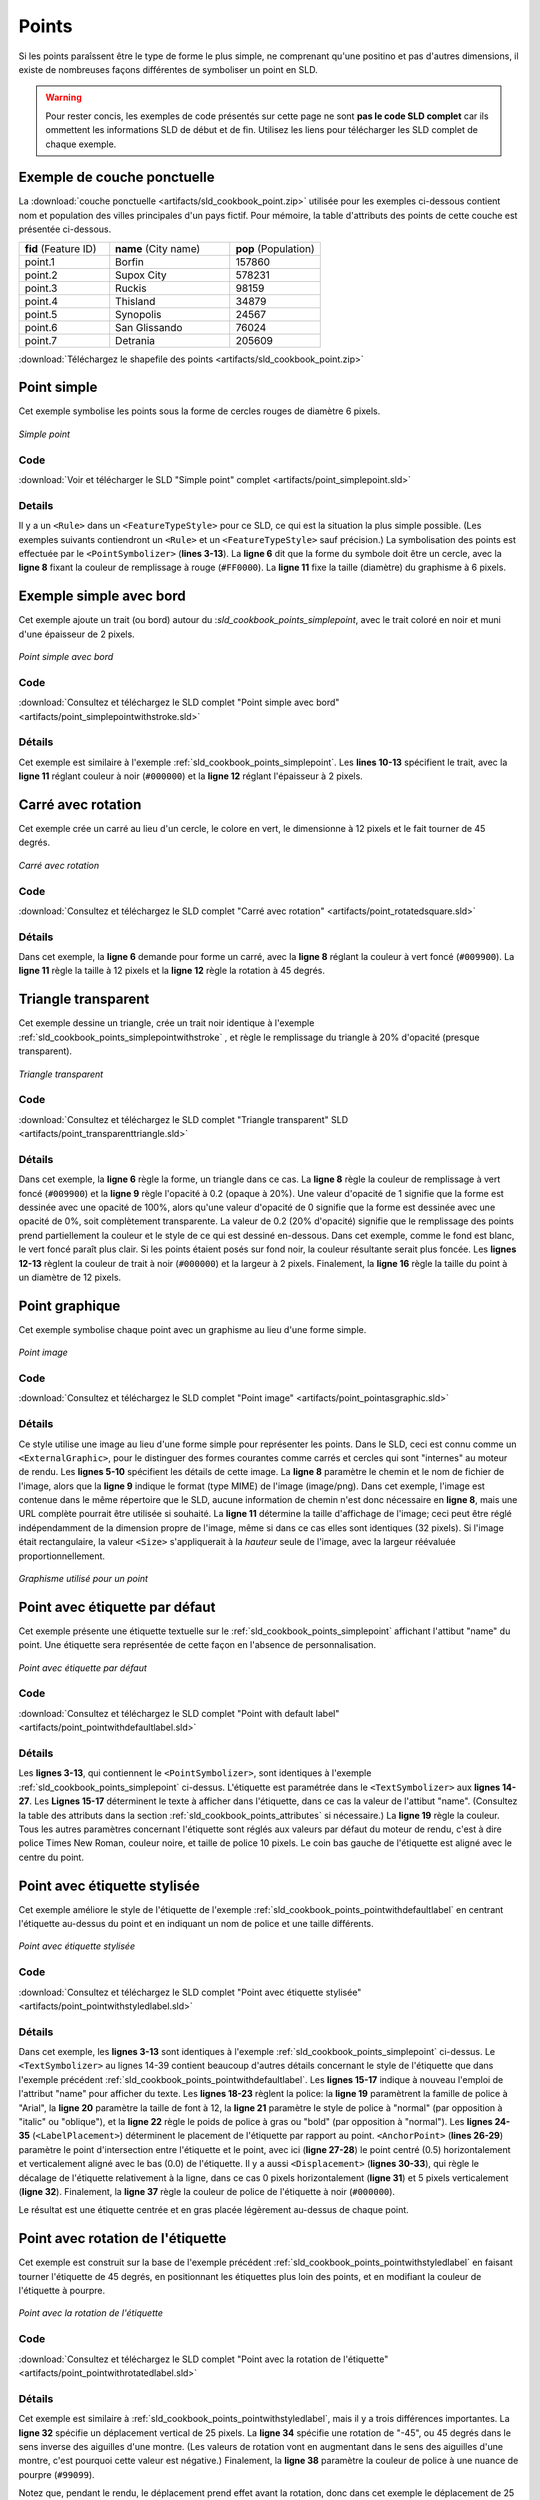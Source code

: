 .. _sld_cookbook_points:

Points
======

Si les points paraîssent être le type de forme le plus simple, ne comprenant qu'une positino et pas d'autres dimensions, il existe de nombreuses façons différentes de symboliser un point en SLD.

.. warning:: Pour rester concis, les exemples de code présentés sur cette page ne sont **pas le code SLD complet** car ils ommettent les informations SLD de début et de fin.  Utilisez les liens pour télécharger les SLD complet de chaque exemple.

.. _sld_cookbook_points_attributes:

Exemple de couche ponctuelle
----------------------------

La :download:`couche ponctuelle <artifacts/sld_cookbook_point.zip>` utilisée pour les exemples ci-dessous contient nom et population des villes principales d'un pays fictif. Pour mémoire, la table d'attributs des points de cette couche est présentée ci-dessous.

.. list-table::
   :widths: 30 40 30

   * - **fid** (Feature ID)
     - **name** (City name)
     - **pop** (Population)
   * - point.1
     - Borfin
     - 157860
   * - point.2
     - Supox City
     - 578231
   * - point.3
     - Ruckis
     - 98159
   * - point.4
     - Thisland
     - 34879
   * - point.5
     - Synopolis
     - 24567
   * - point.6
     - San Glissando
     - 76024
   * - point.7
     - Detrania
     - 205609

:download:`Téléchargez le shapefile des points <artifacts/sld_cookbook_point.zip>`

.. _sld_cookbook_points_simplepoint:

Point simple
------------

Cet exemple symbolise les points sous la forme de cercles rouges de diamètre 6 pixels.

.. figure:: images/point_simplepoint.png
   :align: center

   *Simple point*
   
Code
~~~~

:download:`Voir et télécharger le SLD "Simple point" complet <artifacts/point_simplepoint.sld>`

.. code-block:: xml 
   :linenos: 

      <FeatureTypeStyle>
        <Rule>
          <PointSymbolizer>
            <Graphic>
              <Mark>
                <WellKnownName>circle</WellKnownName>
                <Fill>
                  <CssParameter name="fill">#FF0000</CssParameter>
                </Fill>
              </Mark>
              <Size>6</Size>
            </Graphic>
          </PointSymbolizer>
        </Rule>
      </FeatureTypeStyle>



Details
~~~~~~~

Il y a un ``<Rule>`` dans un ``<FeatureTypeStyle>`` pour ce SLD, ce qui est la situation la plus simple possible.  (Les exemples suivants contiendront un ``<Rule>`` et un ``<FeatureTypeStyle>`` sauf précision.)  La symbolisation des points est effectuée par le ``<PointSymbolizer>`` (**lines 3-13**).  La **ligne 6** dit que la forme du symbole doit être un cercle, avec la **ligne 8** fixant la couleur de remplissage à rouge (``#FF0000``).  La **ligne 11** fixe la taille (diamètre) du graphisme à 6 pixels.


.. _sld_cookbook_points_simplepointwithstroke:

Exemple simple avec bord
------------------------

Cet exemple ajoute un trait (ou bord) autour du :`sld_cookbook_points_simplepoint`, avec le trait coloré en noir et muni d'une épaisseur de 2 pixels.

.. figure:: images/point_simplepointwithstroke.png
   :align: center

   *Point simple avec bord*

Code
~~~~

:download:`Consultez et téléchargez le SLD complet "Point simple avec bord" <artifacts/point_simplepointwithstroke.sld>`

.. code-block:: xml 
   :linenos: 

      <FeatureTypeStyle>
        <Rule>
          <PointSymbolizer>
            <Graphic>
              <Mark>
                <WellKnownName>circle</WellKnownName>
                <Fill>
                  <CssParameter name="fill">#FF0000</CssParameter>
                </Fill>
                <Stroke>
                  <CssParameter name="stroke">#000000</CssParameter>
                  <CssParameter name="stroke-width">2</CssParameter>
                </Stroke>
              </Mark>
              <Size>6</Size>
            </Graphic>
          </PointSymbolizer>
        </Rule>
      </FeatureTypeStyle>

Détails
~~~~~~~

Cet exemple est similaire à l'exemple :ref:`sld_cookbook_points_simplepoint`.  Les **lines 10-13** spécifient le trait, avec la **ligne 11** réglant couleur à noir (``#000000``) et la **ligne 12** réglant l'épaisseur à 2 pixels.


Carré avec rotation
-------------------

Cet exemple crée un carré au lieu d'un cercle, le colore en vert, le dimensionne à 12 pixels et le fait tourner de 45 degrés.

.. figure:: images/point_rotatedsquare.png
   :align: center

   *Carré avec rotation*

Code
~~~~

:download:`Consultez et téléchargez le SLD complet "Carré avec rotation" <artifacts/point_rotatedsquare.sld>`

.. code-block:: xml 
   :linenos: 

      <FeatureTypeStyle>
        <Rule>
          <PointSymbolizer>
            <Graphic>
              <Mark>
                <WellKnownName>square</WellKnownName>
                <Fill>
                  <CssParameter name="fill">#009900</CssParameter>
                </Fill>
              </Mark>
              <Size>12</Size>
              <Rotation>45</Rotation>
            </Graphic>
          </PointSymbolizer>
        </Rule>
      </FeatureTypeStyle>



Détails
~~~~~~~

Dans cet exemple, la **ligne 6** demande pour forme un carré, avec la  **ligne 8** réglant la couleur à vert foncé (``#009900``).  La **ligne 11** règle la taille à  12 pixels et la **ligne 12** règle la rotation à 45 degrés.


Triangle transparent
--------------------

Cet exemple dessine un triangle, crée un trait noir identique à l'exemple :ref:`sld_cookbook_points_simplepointwithstroke` , et règle le remplissage du triangle à 20% d'opacité (presque transparent).

.. figure:: images/point_transparenttriangle.png
   :align: center

   *Triangle transparent*

Code
~~~~   

:download:`Consultez et téléchargez le SLD complet "Triangle transparent" SLD <artifacts/point_transparenttriangle.sld>`

.. code-block:: xml 
   :linenos:

      <FeatureTypeStyle>
        <Rule>
          <PointSymbolizer>
            <Graphic>
              <Mark>
                <WellKnownName>triangle</WellKnownName>
                <Fill>
                  <CssParameter name="fill">#009900</CssParameter>
                  <CssParameter name="fill-opacity">0.2</CssParameter>
                </Fill>
                <Stroke>
                  <CssParameter name="stroke">#000000</CssParameter>
                  <CssParameter name="stroke-width">2</CssParameter>
                </Stroke>
              </Mark>
              <Size>12</Size>
            </Graphic>
          </PointSymbolizer>
        </Rule>
      </FeatureTypeStyle>



Détails
~~~~~~~

Dans cet exemple, la **ligne 6** règle la forme, un triangle dans ce cas. La **ligne 8** règle la couleur de remplissage à vert foncé (``#009900``) et la **ligne 9** règle l'opacité à  0.2 (opaque à 20%).  Une valeur d'opacité de 1 signifie que la forme est dessinée avec une opacité de 100%, alors qu'une valeur d'opacité de 0 signifie que la forme est dessinée avec une opacité de 0%, soit complètement transparente. La valeur de 0.2 (20% d'opacité) signifie que le remplissage des points prend partiellement la couleur et le style de ce qui est dessiné en-dessous. Dans cet exemple, comme le fond est blanc, le vert foncé paraît plus clair. Si les points étaient posés sur fond noir, la couleur résultante serait plus foncée. Les **lignes 12-13** règlent la couleur de trait à noir (``#000000``) et la largeur à 2 pixels. Finalement, la **ligne 16** règle la taille du point à un diamètre de 12 pixels.

Point graphique
---------------

Cet exemple symbolise chaque point avec un graphisme au lieu d'une forme simple.

.. figure:: images/point_pointasgraphic.png
   :align: center

   *Point image*

Code
~~~~

:download:`Consultez et téléchargez le SLD complet "Point image" <artifacts/point_pointasgraphic.sld>`

.. code-block:: xml 
   :linenos:

      <FeatureTypeStyle>
        <Rule>
          <PointSymbolizer>
            <Graphic>
              <ExternalGraphic>
                <OnlineResource
                  xlink:type="simple"
                  xlink:href="smileyface.png" />
                <Format>image/png</Format>
              </ExternalGraphic>
              <Size>32</Size>
            </Graphic>
          </PointSymbolizer>
        </Rule>
      </FeatureTypeStyle>
	  


Détails
~~~~~~~

Ce style utilise une image au lieu d'une forme simple pour représenter les points. Dans le SLD, ceci est connu comme un ``<ExternalGraphic>``, pour le distinguer des formes courantes comme carrés et cercles qui sont "internes" au moteur de rendu. Les **lignes 5-10** spécifient les détails de cette image. La **ligne 8** paramètre le chemin et le nom de fichier de l'image, alors que la  **ligne 9** indique le format (type MIME) de l'image (image/png). Dans cet exemple, l'image est contenue dans le même répertoire que le SLD, aucune information de chemin n'est donc nécessaire en **ligne 8**, mais une URL complète pourrait être utilisée si souhaité. La **ligne 11** détermine la taille d'affichage de l'image; ceci peut être réglé indépendamment de la dimension propre de l'image, même si dans ce cas elles sont identiques (32 pixels). Si l'image était rectangulaire, la valeur ``<Size>`` s'appliquerait à la *hauteur* seule de l'image, avec la largeur réévaluée proportionnellement.

.. figure:: images/smileyface.png
   :align: center

   *Graphisme utilisé pour un point*

.. _sld_cookbook_points_pointwithdefaultlabel:

Point avec étiquette par défaut
-------------------------------

Cet exemple présente une étiquette textuelle sur le :ref:`sld_cookbook_points_simplepoint` affichant l'attibut "name" du point. Une étiquette sera représentée de cette façon en l'absence de personnalisation.

.. figure:: images/point_pointwithdefaultlabel.png
   :align: center

   *Point avec étiquette par défaut*

Code
~~~~

:download:`Consultez et téléchargez le SLD complet "Point with default label" <artifacts/point_pointwithdefaultlabel.sld>`

.. code-block:: xml 
   :linenos:

      <FeatureTypeStyle>
        <Rule>
          <PointSymbolizer>
            <Graphic>
              <Mark>
                <WellKnownName>circle</WellKnownName>
                <Fill>
                  <CssParameter name="fill">#FF0000</CssParameter>
                </Fill>
              </Mark>
              <Size>6</Size>
            </Graphic>
          </PointSymbolizer>
          <TextSymbolizer>
            <Label>
              <ogc:PropertyName>name</ogc:PropertyName>
            </Label>
            <Fill>
              <CssParameter name="fill">#000000</CssParameter>
            </Fill>
          </TextSymbolizer>
        </Rule>
      </FeatureTypeStyle>



Détails
~~~~~~~

Les **lignes 3-13**, qui contiennent le  ``<PointSymbolizer>``, sont identiques à l'exemple :ref:`sld_cookbook_points_simplepoint` ci-dessus. L'étiquette est paramétrée dans le ``<TextSymbolizer>`` aux **lignes 14-27**.  Les **Lignes 15-17** déterminent le texte à afficher dans l'étiquette, dans ce cas la valeur de l'attibut "name". (Consultez la table des attributs dans la section :ref:`sld_cookbook_points_attributes` si nécessaire.) La **ligne 19** règle la couleur. Tous les autres paramètres concernant l'étiquette sont réglés aux valeurs par défaut du moteur de rendu, c'est à dire police Times New Roman, couleur noire, et taille de police 10 pixels. Le coin bas gauche de l'étiquette est aligné avec le centre du point.

.. _sld_cookbook_points_pointwithstyledlabel:

Point avec étiquette stylisée
-----------------------------

Cet exemple améliore le style de l'étiquette de l'exemple :ref:`sld_cookbook_points_pointwithdefaultlabel` en centrant l'étiquette au-dessus du point et en indiquant un nom de police et une taille différents.

.. figure:: images/point_pointwithstyledlabel.png
   :align: center

   *Point avec étiquette stylisée*

Code
~~~~   

:download:`Consultez et téléchargez le SLD complet "Point avec étiquette stylisée" <artifacts/point_pointwithstyledlabel.sld>`

.. code-block:: xml 
   :linenos:

      <FeatureTypeStyle>
        <Rule>
          <PointSymbolizer>
            <Graphic>
              <Mark>
                <WellKnownName>circle</WellKnownName>
                <Fill>
                  <CssParameter name="fill">#FF0000</CssParameter>
                </Fill>
              </Mark>
              <Size>6</Size>
            </Graphic>
          </PointSymbolizer>
          <TextSymbolizer>
            <Label>
              <ogc:PropertyName>name</ogc:PropertyName>
            </Label>
            <Font>
              <CssParameter name="font-family">Arial</CssParameter>
              <CssParameter name="font-size">12</CssParameter>
              <CssParameter name="font-style">normal</CssParameter>
              <CssParameter name="font-weight">bold</CssParameter>
            </Font>
            <LabelPlacement>
              <PointPlacement>
                <AnchorPoint>
                  <AnchorPointX>0.5</AnchorPointX>
                  <AnchorPointY>0.0</AnchorPointY>
                </AnchorPoint>
                <Displacement>
                  <DisplacementX>0</DisplacementX>
                  <DisplacementY>5</DisplacementY>
                </Displacement>
              </PointPlacement>
            </LabelPlacement>
            <Fill>
              <CssParameter name="fill">#000000</CssParameter>
            </Fill>
          </TextSymbolizer>
        </Rule>
      </FeatureTypeStyle>


Détails
~~~~~~~

Dans cet exemple, les **lignes 3-13** sont identiques à l'exemple :ref:`sld_cookbook_points_simplepoint` ci-dessus.  Le ``<TextSymbolizer>`` au lignes 14-39 contient beaucoup d'autres détails concernant le style de l'étiquette que dans l'exemple précédent :ref:`sld_cookbook_points_pointwithdefaultlabel`.  Les **lignes 15-17** indique à nouveau l'emploi de l'attribut "name" pour afficher du texte. Les **lignes 18-23** règlent la police: la **ligne 19** paramètrent la famille de police à "Arial", la **ligne 20** paramètre la taille de font à 12, la **ligne 21** paramètre le style de police à "normal" (par opposition à "italic" ou "oblique"), et la **ligne 22** règle le poids de police à gras ou "bold" (par opposition à "normal"). Les **lignes 24-35** (``<LabelPlacement>``) déterminent le placement de l'étiquette par rapport au point.  ``<AnchorPoint>`` (**lines 26-29**) paramètre le point d'intersection entre l'étiquette et le point, avec ici (**ligne 27-28**) le point centré (0.5) horizontalement et verticalement aligné avec le bas (0.0) de l'étiquette.  Il y a aussi ``<Displacement>`` (**lignes 30-33**), qui règle le décalage de l'étiquette relativement à la ligne, dans ce cas 0 pixels horizontalement (**ligne 31**) et 5 pixels verticalement (**ligne 32**).  Finalement, la **ligne 37** règle la couleur de police de l'étiquette à noir (``#000000``).

Le résultat est une étiquette centrée et en gras placée légèrement au-dessus de chaque point.



Point avec rotation de l'étiquette
----------------------------------

Cet exemple est construit sur la base de l'exemple précédent :ref:`sld_cookbook_points_pointwithstyledlabel` en faisant tourner l'étiquette de 45 degrés, en positionnant les étiquettes plus loin des points, et en modifiant la couleur de l'étiquette à pourpre.

.. figure:: images/point_pointwithrotatedlabel.png
   :align: center

   *Point avec la rotation de l'étiquette*

Code
~~~~

:download:`Consultez et téléchargez le SLD complet "Point avec la rotation de l'étiquette" <artifacts/point_pointwithrotatedlabel.sld>`

.. code-block:: xml 
   :linenos:

      <FeatureTypeStyle>
        <Rule>
          <PointSymbolizer>
            <Graphic>
              <Mark>
                <WellKnownName>circle</WellKnownName>
                <Fill>
                  <CssParameter name="fill">#FF0000</CssParameter>
                </Fill>
              </Mark>
              <Size>6</Size>
            </Graphic>
          </PointSymbolizer>
          <TextSymbolizer>
            <Label>
              <ogc:PropertyName>name</ogc:PropertyName>
            </Label>
            <Font>
              <CssParameter name="font-family">Arial</CssParameter>
              <CssParameter name="font-size">12</CssParameter>
              <CssParameter name="font-style">normal</CssParameter>
              <CssParameter name="font-weight">bold</CssParameter>
            </Font>
            <LabelPlacement>
              <PointPlacement>
                <AnchorPoint>
                  <AnchorPointX>0.5</AnchorPointX>
                  <AnchorPointY>0.0</AnchorPointY>
                </AnchorPoint>
                <Displacement>
                  <DisplacementX>0</DisplacementX>
                  <DisplacementY>25</DisplacementY>
                </Displacement>
                <Rotation>-45</Rotation>
              </PointPlacement>
            </LabelPlacement>
            <Fill>
              <CssParameter name="fill">#990099</CssParameter>
            </Fill>
          </TextSymbolizer>
        </Rule>
      </FeatureTypeStyle>



Détails
~~~~~~~

Cet exemple est similaire à :ref:`sld_cookbook_points_pointwithstyledlabel`, mais il y a trois différences importantes. La **ligne 32** spécifie un déplacement vertical de 25 pixels. La **ligne 34** spécifie une rotation de "-45", ou 45 degrés dans le sens inverse des aiguilles d'une montre. (Les valeurs de rotation vont en augmentant dans le sens des aiguilles d'une montre, c'est pourquoi cette valeur est négative.)  Finalement, la **ligne 38** paramètre la couleur de police à une nuance de pourpre (``#99099``).

Notez que, pendant le rendu, le déplacement prend effet avant la rotation, donc dans cet exemple le déplacement de 25 pixels en vertical subit lui-même une rotation de 45 degrés.


Points basés sur les attributs
------------------------------

Cet exemple fait varier la taille du symbole selon la valeur de l'attribut population ("pop").

.. figure:: images/point_attributebasedpoint.png
   :align: center

   *Points basés sur les attributs*
   
Code
~~~~

:download:`Consultez et téléchargez le SLD complet "Points basés sur les attributs" <artifacts/point_attribute.sld>`

.. code-block:: xml 
   :linenos:

      <FeatureTypeStyle>
        <Rule>
          <Name>SmallPop</Name>
          <Title>1 to 50000</Title>
          <ogc:Filter>
            <ogc:PropertyIsLessThan>
              <ogc:PropertyName>pop</ogc:PropertyName>
              <ogc:Literal>50000</ogc:Literal>
            </ogc:PropertyIsLessThan>
          </ogc:Filter>
          <PointSymbolizer>
            <Graphic>
              <Mark>
                <WellKnownName>circle</WellKnownName>
                <Fill>
                  <CssParameter name="fill">#0033CC</CssParameter>
                </Fill>
              </Mark>
              <Size>8</Size>
            </Graphic>
          </PointSymbolizer>
        </Rule>
        <Rule>
          <Name>MediumPop</Name>
          <Title>50000 to 100000</Title>
          <ogc:Filter>
            <ogc:And>
              <ogc:PropertyIsGreaterThanOrEqualTo>
                <ogc:PropertyName>pop</ogc:PropertyName>
                <ogc:Literal>50000</ogc:Literal>
              </ogc:PropertyIsGreaterThanOrEqualTo>
              <ogc:PropertyIsLessThan>
                <ogc:PropertyName>pop</ogc:PropertyName>
                <ogc:Literal>100000</ogc:Literal>
              </ogc:PropertyIsLessThan>
            </ogc:And>
          </ogc:Filter>
          <PointSymbolizer>
            <Graphic>
              <Mark>
                <WellKnownName>circle</WellKnownName>
                <Fill>
                  <CssParameter name="fill">#0033CC</CssParameter>
                </Fill>
              </Mark>
              <Size>12</Size>
            </Graphic>
          </PointSymbolizer>
        </Rule>
        <Rule>
          <Name>LargePop</Name>
          <Title>Greater than 100000</Title>
          <ogc:Filter>
            <ogc:PropertyIsGreaterThanOrEqualTo>
              <ogc:PropertyName>pop</ogc:PropertyName>
              <ogc:Literal>100000</ogc:Literal>
            </ogc:PropertyIsGreaterThanOrEqualTo>
          </ogc:Filter>
          <PointSymbolizer>
            <Graphic>
              <Mark>
                <WellKnownName>circle</WellKnownName>
                <Fill>
                  <CssParameter name="fill">#0033CC</CssParameter>
                </Fill>
              </Mark>
              <Size>16</Size>
            </Graphic>
          </PointSymbolizer>
        </Rule>
      </FeatureTypeStyle>



Détails
~~~~~~~
   
.. note:: Se référer à  :ref:`sld_cookbook_points_attributes` pour voir les attributs des données. Cet exemple a mis de côté les étiquettes pour simplifier le style, mais vous pouvez vous référer à l'exemple :ref:`sld_cookbook_points_pointwithstyledlabel` pour voir à quels attributs correspondent quels points.

Le style contient trois règles. Chaque ``<Rule>`` fait varier le style de chaque point selon la valeur de l'attribut population ("pop"), de plus petites valeurs ayant pour effet des cercles plus petits, et les valeurs plus grandes un cercle plus grand.

Les trois règles sont conçues comme suit:

.. list-table::
   :widths: 20 30 30 20

   * - **Rule order**
     - **Rule name**
     - **Population** ("pop")
     - **Size**
   * - 1
     - SmallPop
     - Less than 50,000
     - 8
   * - 2
     - MediumPop
     - 50,000 to 100,000
     - 12
   * - 3
     - LargePop
     - Greater than 100,000
     - 16

L'ordre des règles n'a pas d'importance dans ce cas, car chaque forme est représentée par une seule règle.

La première règle, en **lignes 2-22**, spécifie la symbolisation des points dont l'attribut population est inférieur à 50 000. Les **lignes 5-10** règlent ce filtre, avec les **lignes 6-9** déterminant le filtre "inférieur à", la **ligne 7** précisant l'attribut ("pop"), et la **ligne 8** une valeur de 50 000.  Le symbole est un cercle (**ligne 14**), la couleur est bleu foncé (``#0033CC``, en **ligne 16**), et la taille est 8 pixels en diamètre (**ligne 19**).  

La deuxième règle, en **lignes 23-49**, spécifie une symbolisation pour les points dont l'attribut population est supérieur ou égal à 50 000 et inférieur à 100 000. Le filtre sur la population est réglé en **lignes 26-37**. Ce filtre est plus long que la première règle car deux critères au lieu d'un doivent être employés: un filtre "supérieur ou égal à" et un filtre "inférieur à".  Notez le ``And`` en **ligne 27** et **line 36**.  Ceci induit que les deux filtres doivent être vrais pour que la règle s'applique. La taille de la forme est réglée à 12 pixels en **line 46**.  Toutes les autres directives de style sont identiques à la première règle.

La troisième règle, en **lignes 50-70**, spécifie une symbolisation pour les points dont l'attribut population est supérieur ou égal à 100 000. Le filtre sur la population est réglé en **lignes 53-58**, et la seule autre différence est la taille du cercle, à 16 pixels (**line 67**) dans cette règle.

ce style a pour résultat que les cités avec une population plus grande ont des points plus grands.


Points basés sur le zoom
------------------------

Cet exemple modifie la symbolisation des points à des niveaux de zoom différents

.. figure:: images/point_zoombasedpointlarge.png
   :align: center

   *Zoom-based point: Zoomed in*

.. figure:: images/point_zoombasedpointmedium.png
   :align: center
   
   *Zoom-based point: Partially zoomed*

.. figure:: images/point_zoombasedpointsmall.png
   :align: center
   
   *Zoom-based point: Zoomed out*

   
Code
~~~~

:download:`Téléchargez et consultez le SLD "Points basés sur le zoom" <artifacts/point_zoom.sld>`

.. code-block:: xml 
   :linenos:

      <FeatureTypeStyle>
        <Rule>
          <Name>Large</Name>
          <MaxScaleDenominator>160000000</MaxScaleDenominator>
          <PointSymbolizer>
            <Graphic>
              <Mark>
                <WellKnownName>circle</WellKnownName>
                <Fill>
                  <CssParameter name="fill">#CC3300</CssParameter>
                </Fill>
              </Mark>
              <Size>12</Size>
            </Graphic>
          </PointSymbolizer>
        </Rule>
        <Rule>
          <Name>Medium</Name>
          <MinScaleDenominator>160000000</MinScaleDenominator>
          <MaxScaleDenominator>320000000</MaxScaleDenominator>
          <PointSymbolizer>
            <Graphic>
              <Mark>
                <WellKnownName>circle</WellKnownName>
                <Fill>
                  <CssParameter name="fill">#CC3300</CssParameter>
                </Fill>
              </Mark>
              <Size>8</Size>
            </Graphic>
          </PointSymbolizer>
        </Rule>
        <Rule>
          <Name>Small</Name>
          <MinScaleDenominator>320000000</MinScaleDenominator>
          <PointSymbolizer>
            <Graphic>
              <Mark>
                <WellKnownName>circle</WellKnownName>
                <Fill>
                  <CssParameter name="fill">#CC3300</CssParameter>
                </Fill>
              </Mark>
              <Size>4</Size>
            </Graphic>
          </PointSymbolizer>
        </Rule>
      </FeatureTypeStyle>




Détails
~~~~~~~

On souhaite souvent rendre les formes plus grandes avec les hauts niveaux de zooms pour créer une carte à l'apparence naturelle. Cet exemple symbolise les points de façon à faire varier leur taille selon le niveau de zoom (ou plus exactement, le dénominateur d'échelle). Les dénominateurs d'échelle correspondent à l'échelle de la carte. Un dénominateur d'échelle de 10 000 signifie que la carte a une échelle de 1/10 000e en unités associées à la projection de la carte.

.. note:: Déterminer des dénominateurs d'échelle (niveaux de zoom) pertinents va au-delà de cet exemple.

Le style contient trois règles. Les trois règles sont conçues comme suit:

.. list-table::
   :widths: 25 25 25 25 

   * - **Rule order**
     - **Rule name**
     - **Scale denominator**
     - **Point size**
   * - 1
     - Large
     - 1:160,000,000 or less
     - 12
   * - 2
     - Medium
     - 1:160,000,000 to 1:320,000,000
     - 8
   * - 3
     - Small
     - Greater than 1:320,000,000
     - 4

L'ordre de ces règles n'a pas d'importance car les échelles définies dans chaque règle ne se recoupent pas.

La première règle (**lignes 2-16**) correspond au plus petit dénominateur d'échelle, lorsque la vue est "zoomée".  Le seuil d'échelle est réglé en  **ligne 4**, pour que la règle s'applique à toute carte avec un dénominateur d'échelle de 160 000 000 ou moins.  La règle trace un cercle (**ligne 8**), coloré en rouge (``#CC3300`` en **lige 10**) avec une taille de 12 pixels (**ligne 13**).

La seconde règle (**lignes 17-32**) correspond aux échelles intermédiaires, lorsque la vue est "zoomée partiellement". Les seuils d'échelle sont réglés en **lignes 19-20**, pour que la règle s'applique à toute carte avec un dénominateur d'échelle compris entre 160 000 000 and 320 000 000.  (Le ``<MinScaleDenominator>`` est inclusif et le ``<MaxScaleDenominator>`` est exclusif pour qu'un niveau de zoom d'exactement320 000 000 ne s'applique *pas* ici.)  Mis à part l'échelle, la seule différence entre cette règle et la première est la taille du symbole, qui est à 8 pixels en **ligne 29**.

La troisièmre règle (**lignes 32-47**) est le dénominateur d'échelle le plus grand, correspondant à une carte avec "zoom arrière". Le seuil d'échelle est réglé en **line 35** pour que la règle s'applique à toute carte avec un dénominateur d'échelle supérieur ou égal à 320 000 000. A nouveau, la seule autre différence entre cette règle et les autres est la taille du symbole, qui est ici à 4 pixels en **ligne 44**.

Ce style a pour résultat des points représentés plus grands lorsque l'on zoome, et plus petits lorsque l'on effectue un zoom arrière.


.. fabrice at phung.fr 2011/09/20 r16266